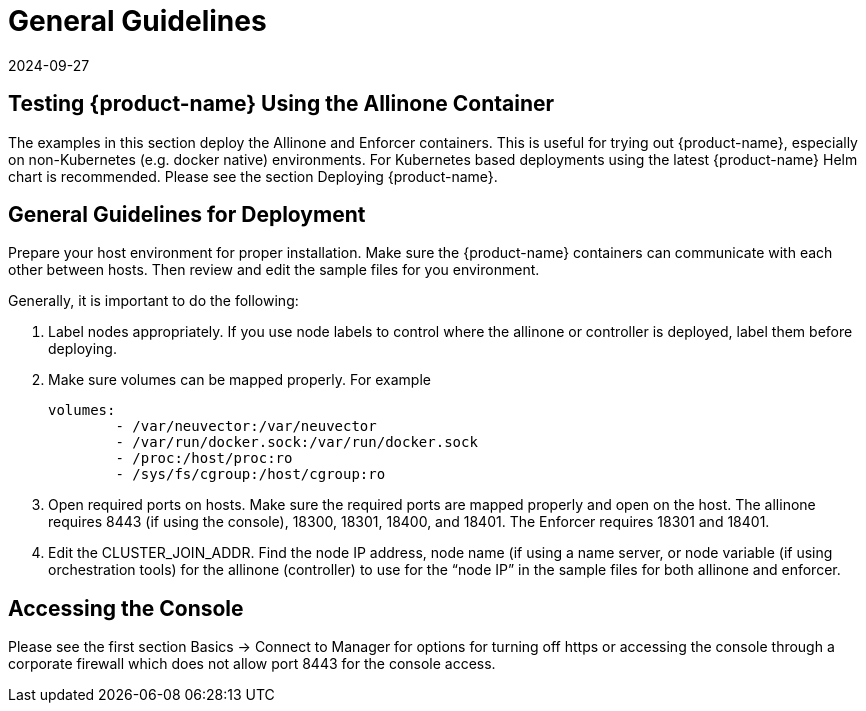 = General Guidelines
:revdate: 2024-09-27
:page-revdate: {revdate}
:page-opendocs-origin: /13.special/01.general/01.general.md
:page-opendocs-slug:  /special/general

== Testing {product-name} Using the Allinone Container

The examples in this section deploy the Allinone and Enforcer containers. This is useful for trying out {product-name}, especially on non-Kubernetes (e.g. docker native) environments. For Kubernetes based deployments using the latest {product-name} Helm chart is recommended. Please see the section Deploying {product-name}.

== General Guidelines for Deployment

Prepare your host environment for proper installation. Make sure the {product-name} containers can communicate with each other between hosts. Then review and edit the sample files for you environment.

Generally, it is important to do the following:

. Label nodes appropriately. If you use node labels to control where the allinone or controller is deployed, label them before deploying.
. Make sure volumes can be mapped properly. For example
+
[,yaml]
----
volumes:
        - /var/neuvector:/var/neuvector
        - /var/run/docker.sock:/var/run/docker.sock
        - /proc:/host/proc:ro
        - /sys/fs/cgroup:/host/cgroup:ro
----

. Open required ports on hosts. Make sure the required ports are mapped properly and open on the host. The allinone requires 8443 (if using the console), 18300, 18301, 18400, and 18401. The Enforcer requires 18301 and 18401.
. Edit the CLUSTER_JOIN_ADDR. Find the node IP address, node name (if using a name server, or node variable (if using orchestration tools) for the allinone (controller) to use for the "`node IP`" in the sample files for both allinone and enforcer.

== Accessing the Console

Please see the first section Basics -> Connect to Manager for options for turning off https or accessing the console through a corporate firewall which does not allow port 8443 for the console access.
